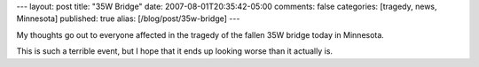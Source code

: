 ---
layout: post
title: "35W Bridge"
date: 2007-08-01T20:35:42-05:00
comments: false
categories: [tragedy, news, Minnesota]
published: true
alias: [/blog/post/35w-bridge]
---

My thoughts go out to everyone affected in the tragedy of the fallen 35W bridge today in Minnesota.

This is such a terrible event, but I hope that it ends up looking worse than it actually is.